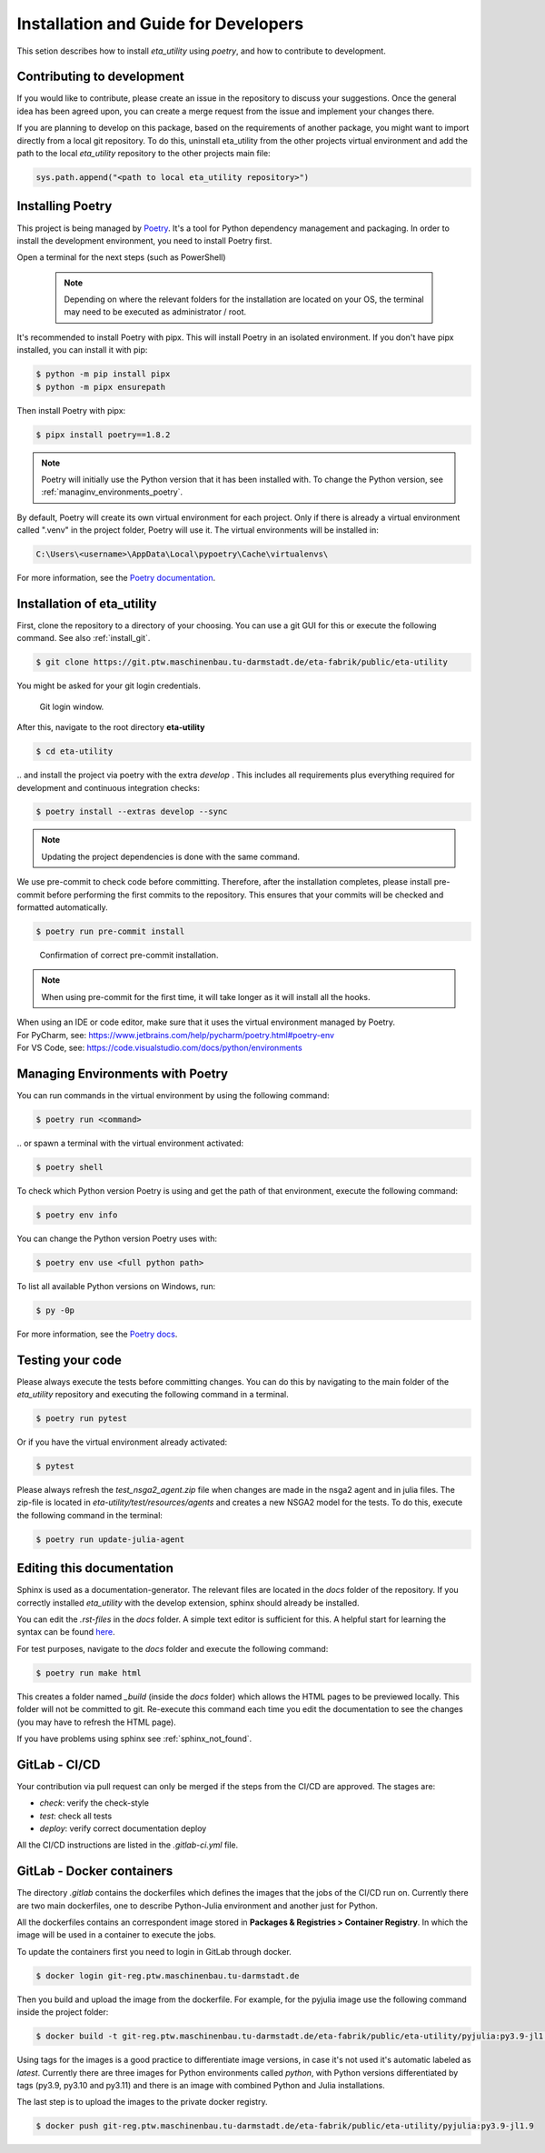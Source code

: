 .. _development:

Installation and Guide for Developers
===========================

This setion describes how to install *eta_utility* using *poetry*, and how to contribute to development.

Contributing to development
-----------------------------

If you would like to contribute, please create an issue in the repository to discuss your suggestions.
Once the general idea has been agreed upon, you can create a merge request from the issue and
implement your changes there.

If you are planning to develop on this package, based on the requirements of another
package, you might want to import directly from a local git repository. To do this,
uninstall eta_utility from the other projects virtual environment and add the path to the local
*eta_utility* repository to the other projects main file:

.. code-block::

    sys.path.append("<path to local eta_utility repository>")


.. _install_poetry:

Installing Poetry
--------------------
This project is being managed by `Poetry  <https://python-poetry.org/docs/#installation>`_.
It's a tool for Python dependency management and packaging.
In order to install the development environment, you need to install Poetry first.

Open a terminal for the next steps (such as PowerShell)

 .. note::
    Depending on where the relevant folders for the installation are located on your OS,
    the terminal may need to be executed as administrator / root.

It's recommended to install Poetry with pipx. This will install Poetry in an isolated environment.
If you don't have pipx installed, you can install it with pip:

.. code-block:: console

    $ python -m pip install pipx
    $ python -m pipx ensurepath

Then install Poetry with pipx:

.. code-block:: console

    $ pipx install poetry==1.8.2


.. note::
    Poetry will initially use the Python version that it has been installed with.
    To change the Python version, see :ref:`managinv_environments_poetry`.

By default, Poetry will create its own virtual environment for each project.
Only if there is already a virtual environment called ".venv" in the project folder, Poetry will use it.
The virtual environments will be installed in:

.. code-block:: none

    C:\Users\<username>\AppData\Local\pypoetry\Cache\virtualenvs\

For more information, see the `Poetry documentation <https://python-poetry.org/docs/#installing-with-pipx>`_.


Installation of eta_utility
-------------------------------------
First, clone the repository to a directory of your choosing. You can use a git GUI for this or
execute the following command. See also :ref:`install_git`.

.. code-block:: console

    $ git clone https://git.ptw.maschinenbau.tu-darmstadt.de/eta-fabrik/public/eta-utility

You might be asked for your git login credentials.

.. figure:: figures/10_GitLogin.png
    :width: 300
    :alt: git login

    Git login window.

After this, navigate to the root directory **eta-utility**

.. code-block:: console

   $ cd eta-utility

\.. and install the project via poetry with the
extra *develop* . This includes all requirements plus everything required for development
and continuous integration checks:

.. code-block:: console

   $ poetry install --extras develop --sync

.. note::
    Updating the project dependencies is done with the same command.


We use pre-commit to check code before committing. Therefore, after the installation completes,
please install pre-commit before performing the first commits to the repository.
This ensures that your commits will be checked and formatted automatically.

.. code-block:: console

    $ poetry run pre-commit install

.. figure:: figures/11_PreCommit.png
    :width: 600
    :alt: pre-commit installed successfully

    Confirmation of correct pre-commit installation.

.. note::

    When using pre-commit for the first time, it will take longer as it will install all the hooks.

| When using an IDE or code editor, make sure that it uses the virtual environment managed by Poetry.
| For PyCharm, see: https://www.jetbrains.com/help/pycharm/poetry.html#poetry-env
| For VS Code, see: https://code.visualstudio.com/docs/python/environments

.. _managinv_environments_poetry:

Managing Environments with Poetry
-----------------------------------

You can run commands in the virtual environment by using the following command:

.. code-block:: console

    $ poetry run <command>

\.. or spawn a terminal with the virtual environment activated:

.. code-block:: console

    $ poetry shell


To check which Python version Poetry is using and get the path of that environment,
execute the following command:

.. code-block:: console

    $ poetry env info

You can change the Python version Poetry uses with:

.. code-block:: console

    $ poetry env use <full python path>

To list all available Python versions on Windows, run:

.. code-block:: console

    $ py -0p


For more information, see the `Poetry docs <https://python-poetry.org/docs/managing-environments>`_.


.. _testing_your_code:

Testing your code
-------------------------------
Please always execute the tests before committing changes. You can do this by navigating to the main
folder of the *eta_utility* repository and executing the following command in a terminal.

.. code-block:: console

    $ poetry run pytest

Or if you have the virtual environment already activated:

.. code-block:: console

    $ pytest

Please always refresh the *test_nsga2_agent.zip* file when changes are made in the nsga2 agent and in julia files. The zip-file is located
in *eta-utility/test/resources/agents* and creates a new NSGA2 model for the tests. To do this, execute the following
command in the terminal:

.. code-block:: console

    $ poetry run update-julia-agent

Editing this documentation
-----------------------------

Sphinx is used as a documentation-generator. The relevant files are located in the *docs*
folder of the repository. If you correctly installed *eta_utility* with the develop
extension, sphinx should already be installed.

You can edit the *.rst-files* in the *docs* folder. A simple text editor is sufficient for this.
A helpful start for learning the syntax can be found `here <https://sublime-and-sphinx-guide.readthedocs.io/en/latest/index.html>`_.

For test purposes, navigate to the *docs* folder and execute the following command:

.. code-block:: console

    $ poetry run make html

This creates a folder named *_build* (inside the *docs* folder) which allows the HTML pages to
be previewed locally. This folder will not be committed to git. Re-execute this command each
time you edit the documentation to see the changes (you may have to refresh the HTML page).


If you have problems using sphinx see :ref:`sphinx_not_found`.

GitLab - CI/CD
--------------------------------------

Your contribution via pull request can only be merged if the steps from the CI/CD are approved.
The stages are:

- *check*: verify the check-style
- *test*: check all tests
- *deploy*: verify correct documentation deploy

All the CI/CD instructions are listed in the *.gitlab-ci.yml* file.

GitLab - Docker containers
-----------------------------

The directory *.gitlab* contains the dockerfiles which defines the images that the jobs
of the CI/CD run on. Currently there are two main dockerfiles, one to describe Python-Julia
environment and another just for Python.

All the dockerfiles contains an correspondent image stored in **Packages & Registries > Container Registry**.
In which the image will be used in a container to execute the jobs.

To update the containers first you need to login in GitLab through docker.

.. code-block:: console

    $ docker login git-reg.ptw.maschinenbau.tu-darmstadt.de


Then you build and upload the image from the dockerfile. For example, for the pyjulia image use the following command
inside the project folder:

.. code-block:: console

    $ docker build -t git-reg.ptw.maschinenbau.tu-darmstadt.de/eta-fabrik/public/eta-utility/pyjulia:py3.9-jl1.9 -f .gitlab/docker/pyjulia-39-19.dockerfile .

Using tags for the images is a good practice to differentiate image versions, in case it's not used it's automatic
labeled as *latest*. Currently there are three images for Python environments called *python*, with Python versions
differentiated by tags (py3.9, py3.10 and py3.11) and there is an image with combined Python and Julia installations.

The last step is to upload the images to the private docker registry.

.. code-block:: console

    $ docker push git-reg.ptw.maschinenbau.tu-darmstadt.de/eta-fabrik/public/eta-utility/pyjulia:py3.9-jl1.9
